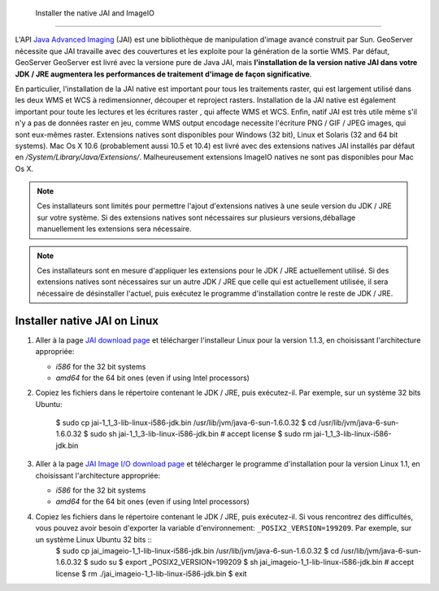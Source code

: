 .. module:: geoserver.jai_io_install

.. _geoserver.jai_io_install:


 Installer the native JAI and ImageIO
-------------------------------------

L'API `Java Advanced Imaging <http://www.oracle.com/technetwork/java/javase/tech/jai-142803.html>`_ (JAI) est une bibliothèque de manipulation d'image avancé construit par Sun.  GeoServer nécessite que JAI travaille avec des couvertures et les exploite pour la génération de la sortie WMS. Par défaut, GeoServer GeoServer est livré avec la versione pure de Java JAI, mais **l'installation de la version native JAI dans votre JDK / JRE augmentera les performances de traitement d'image de façon significative**.

En particulier, l'installation de la JAI native est important pour tous les traitements raster, qui est largement utilisé dans les deux WMS et WCS à redimensionner, découper et reproject rasters. Installation de la JAI native est également important pour toute les lectures et les écritures raster , qui affecte WMS et WCS. Enfin, natif JAI est très utile même s'il n'y a pas de données raster en jeu, comme WMS output encodage necessite  l'écriture PNG / GIF / JPEG images, qui sont eux-mêmes raster.
Extensions natives sont disponibles pour Windows (32 bit), Linux et Solaris (32 and 64 bit systems). Mac Os X 10.6 (probablement aussi 10.5 et 10.4) est livré avec des extensions natives JAI installés par défaut en `/System/Library/Java/Extensions/`. Malheureusement extensions ImageIO natives ne sont pas disponibles pour Mac Os X.

.. note:: Ces installateurs sont limités pour permettre l'ajout d'extensions natives à une seule version du JDK / JRE sur votre système.  Si des extensions natives sont nécessaires sur plusieurs versions,déballage manuellement les extensions sera nécessaire.
.. note:: Ces installateurs sont en mesure d'appliquer les extensions pour le JDK / JRE actuellement utilisé. Si des extensions natives sont nécessaires sur un autre JDK / JRE que celle qui est actuellement utilisée, il sera nécessaire de désinstaller l'actuel, puis exécutez le programme d'installation contre le reste de JDK / JRE.

Installer native JAI on Linux
````````````````````````````````

#. Aller à la page `JAI download page <http://download.java.net/media/jai/builds/release/1_1_3/>`_ et télécharger l'installeur Linux pour la version 1.1.3, en choisissant l'architecture appropriée:

   * `i586` for the 32 bit systems
   * `amd64` for the 64 bit ones (even if using Intel processors)

#. Copiez les fichiers dans le répertoire contenant le JDK / JRE, puis exécutez-il.  Par exemple, sur un système 32 bits Ubuntu:
  
    $ sudo cp jai-1_1_3-lib-linux-i586-jdk.bin /usr/lib/jvm/java-6-sun-1.6.0.32
    $ cd /usr/lib/jvm/java-6-sun-1.6.0.32
    $ sudo sh jai-1_1_3-lib-linux-i586-jdk.bin
    # accept license 
    $ sudo rm jai-1_1_3-lib-linux-i586-jdk.bin
  
#. Aller à la page `JAI Image I/O download page <http://download.java.net/media/jai-imageio/builds/release/1.1/>`_ et télécharger le programme d'installation pour la version Linux 1.1, en choisissant l'architecture appropriée:

   * `i586` for the 32 bit systems
   * `amd64` for the 64 bit ones (even if using Intel processors)

#. Copiez les fichiers dans le répertoire contenant le JDK / JRE, puis exécutez-il.  Si vous rencontrez des difficultés, vous pouvez avoir besoin d'exporter la variable d'environnement: ``_POSIX2_VERSION=199209``. Par exemple, sur un système Linux Ubuntu 32 bits ::
    $ sudo cp jai_imageio-1_1-lib-linux-i586-jdk.bin /usr/lib/jvm/java-6-sun-1.6.0.32
    $ cd /usr/lib/jvm/java-6-sun-1.6.0.32
    $ sudo su
    $ export _POSIX2_VERSION=199209
    $ sh jai_imageio-1_1-lib-linux-i586-jdk.bin
    # accept license
    $ rm ./jai_imageio-1_1-lib-linux-i586-jdk.bin
    $ exit

